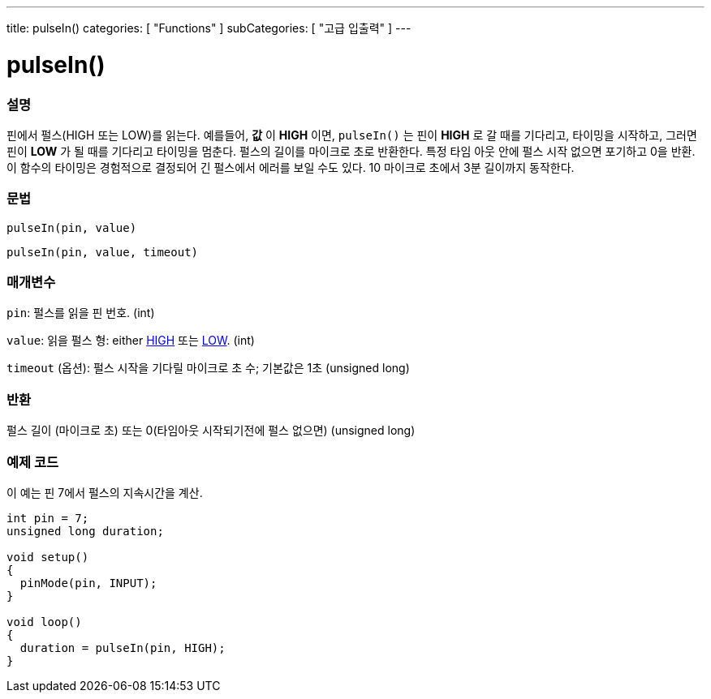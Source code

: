 ---
title: pulseIn()
categories: [ "Functions" ]
subCategories: [ "고급 입출력" ]
---





= pulseIn()


// OVERVIEW SECTION STARTS
[#overview]
--

[float]
=== 설명
핀에서 펄스(HIGH 또는 LOW)를 읽는다.
예를들어, *값* 이 *HIGH* 이면, `pulseIn()` 는 핀이 *HIGH* 로 갈 때를 기다리고, 타이밍을 시작하고, 그러면 핀이 *LOW* 가 될 때를 기다리고 타이밍을 멈춘다.
펄스의 길이를 마이크로 초로 반환한다. 특정 타임 아웃 안에 펄스 시작 없으면 포기하고 0을 반환.
이 함수의 타이밍은 경험적으로 결정되어 긴 펄스에서 에러를 보일 수도 있다.
10 마이크로 초에서 3분 길이까지 동작한다.


[%hardbreaks]


[float]
=== 문법
`pulseIn(pin, value)`

`pulseIn(pin, value, timeout)`

[float]
=== 매개변수
`pin`: 펄스를 읽을 핀 번호. (int)

`value`: 읽을 펄스 형: either link:../../../variables/constants/constants/[HIGH] 또는 link:../../../variables/constants/constants/[LOW]. (int)

`timeout` (옵션): 펄스 시작을 기다릴 마이크로 초 수; 기본값은 1초 (unsigned long)
[float]
=== 반환
펄스 길이 (마이크로 초) 또는 0(타임아웃 시작되기전에 펄스 없으면) (unsigned long)

--
// OVERVIEW SECTION ENDS




// HOW TO USE SECTION STARTS
[#howtouse]
--

[float]
=== 예제 코드
// Describe what the example code is all about and add relevant code

이 예는 핀 7에서 펄스의 지속시간을 계산.

[source,arduino]
----
int pin = 7;
unsigned long duration;

void setup()
{
  pinMode(pin, INPUT);
}

void loop()
{
  duration = pulseIn(pin, HIGH);
}
----
[%hardbreaks]

--
// HOW TO USE SECTION ENDS
